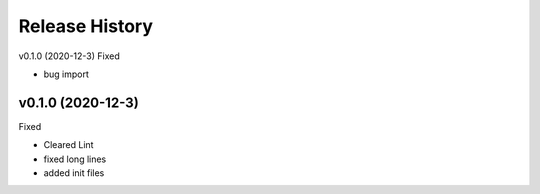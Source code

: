 ===============
Release History
===============

v0.1.0 (2020-12-3)
Fixed

* bug import

v0.1.0 (2020-12-3)
----------------------------
Fixed

* Cleared Lint
* fixed long lines
* added init files
